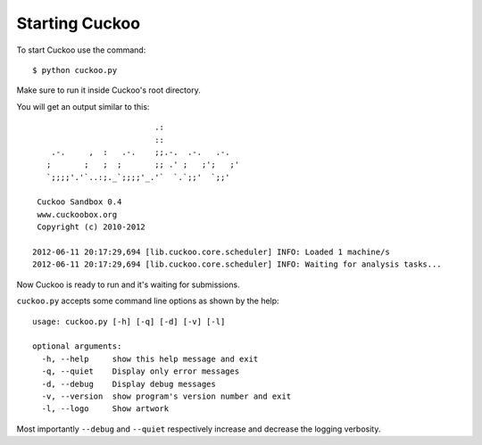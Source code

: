 ===============
Starting Cuckoo
===============

To start Cuckoo use the command::

    $ python cuckoo.py

Make sure to run it inside Cuckoo's root directory.

You will get an output similar to this::

                              .:                 
                              ::                 
        .-.     ,  :   .-.    ;;.-.  .-.   .-.   
       ;       ;   ;  ;       ;; .' ;   ;';   ;' 
       `;;;;'.'`..:;._`;;;;'_.'`  `.`;;'  `;;'
    
     Cuckoo Sandbox 0.4
     www.cuckoobox.org
     Copyright (c) 2010-2012

    2012-06-11 20:17:29,694 [lib.cuckoo.core.scheduler] INFO: Loaded 1 machine/s
    2012-06-11 20:17:29,694 [lib.cuckoo.core.scheduler] INFO: Waiting for analysis tasks...

Now Cuckoo is ready to run and it's waiting for submissions.

``cuckoo.py`` accepts some command line options as shown by the help::

    usage: cuckoo.py [-h] [-q] [-d] [-v] [-l]

    optional arguments:
      -h, --help     show this help message and exit
      -q, --quiet    Display only error messages
      -d, --debug    Display debug messages
      -v, --version  show program's version number and exit
      -l, --logo     Show artwork

Most importantly ``--debug`` and ``--quiet`` respectively increase and decrease the logging
verbosity.